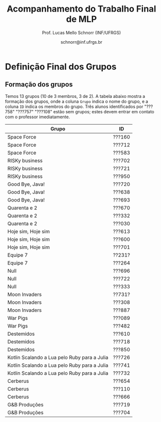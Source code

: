 # -*- coding: utf-8 -*-
# -*- mode: org -*-
#+STARTUP: overview indent

#+LATEX_CLASS: article
#+LATEX_CLASS_OPTIONS: [10pt, a4paper]
#+LATEX_HEADER: \input{org-babel.tex}

#+Title: Acompanhamento do Trabalho Final de MLP
#+Author: Prof. Lucas Mello Schnorr (INF/UFRGS)
#+Date: schnorr@inf.ufrgs.br

#+TAGS: Lucas(L) noexport(n) deprecated(d)
#+EXPORT_EXCLUDE_TAGS: noexport

* Final                                                            :noexport:
** Ordem

Dia 1 (05/07)
- Furogga (Julia)
- Code Runner (Kotlin)
- teletypewriters (Rust)
- Monstros da Louca Programação (Scala)
- get.sh*t.done (Closure)
- Delta (TypeScript)
- Scipio Project (Scala)

Dia 2 (10/07)
- Prog. Anônimos .1 (C#)
- GSN (TypeScript)
- My Little Frogger Haters (C#)
- Cowboy Value (Swift)
- Here for Beer (R)
- GirlsRule (Julia)
- Prog. Anônimos .2 (C#)

** Sumário da entrega

Apenas 7.5 grupos entregaram no prazo, outros 6.5 grupos entregaram
com 5 minutos até 12 horas e 5 minutos de atraso. Um grupo não entregou.

| Grupo                         | Entrega             |
|-------------------------------+---------------------|
| Monstros da Louca Programação | 06/24/2018 10:16 PM |
| teletypewriters               | 06/26/2018 08:49 PM |
| Cowboy Value                  | 06/26/2018 11:39 PM |
| Programadores Anônimos (1)    | 06/26/2018 11:45 PM |
| Furogga                       | 06/26/2018 11:50 PM |
| Here for Beer                 | 06/26/2018 11:50 PM |
| My Little Frogger Haters      | 06/26/2018 11:51 PM |
| GirlsRule                     | 06/26/2018 11:55 PM |
| Programadores Anônimos (2)    | 06/27/2018 12:05 PM |
| Code Runner                   | 06/27/2018 12:06 AM |
| Scipio Project                | 06/27/2018 12:19 AM |
| get.sh*t.done                 | 06/27/2018 12:28 AM |
| GSN                           | 06/27/2018 02:02 AM |
| Delta                         | 06/27/2018 12:05 PM |
| Han Solo                      |                     |
** Instrumento de avaliação

Instrumento preliminar, ainda por ser confirmado:
- Código|Relatório: nota subjetiva representa opinião geral

| ITEM                 | Peso |
|----------------------+------|
| Páginas              |    0 |
| Capa.Grupo           |  0.5 |
| Capa.Membros         |  0.5 |
| Capa.Problema        |  0.5 |
| Capa.Linguagem       |  0.5 |
| Introducao           |    1 |
| Ling.Funcionalidades |    1 |
| Ling.Dominio         |    1 |
| Crit.Tabela          |    3 |
| Crit.Justificativas  |    3 |
| Crit.Discussao       |    3 |
| Conc.Geral           |    1 |
| Conc.Benefícios      |    1 |
| Conc.Limitações      |    1 |
| Referências          |    1 |
| Latex/Bibtex         |    2 |
| Git                  |  0.5 |
| Virtual              |  0.5 |
| Classes              |    2 |
| Encapsulamento       |    2 |
| Construtores         |    2 |
| Destrutores          |    2 |
| Espaço               |    2 |
| Herança              |    2 |
| Inclusão             |    2 |
| Paramétrico          |    2 |
| Sobrecarga           |    2 |
| Delegates            |    1 |
| Puras                |    2 |
| Lambda               |    2 |
| Currying             |    1 |
| Pattern              |    1 |
| Maior                |    2 |
| Primeira             |    2 |
| Recursão             |    2 |
| Relatório            |   20 |
| Pontualidade         |    2 |
| Problema             |    1 |
| Linguagem            |    1 |
| Vantagens            |    2 |
| Demonstração         |    2 |
| Perguntas            |    1 |
| Apresentação         |   10 |
** Avaliação por grupo
**** Furogga

#+name: furogga
| ITEM                 | Valor |
|----------------------+-------|
| Páginas              |    27 |
| Capa.Grupo           |    10 |
| Capa.Membros         |    10 |
| Capa.Problema        |    10 |
| Capa.Linguagem       |    10 |
| Introducao           |     8 |
| Ling.Funcionalidades |    10 |
| Ling.Dominio         |    10 |
| Crit.Tabela          |     0 |
| Crit.Justificativas  |     0 |
| Crit.Discussao       |     0 |
| Conc.Geral           |    10 |
| Conc.Benefícios      |    10 |
| Conc.Limitações      |    10 |
| Referências          |     8 |
| Latex/Bibtex         |    10 |
| Git                  |    10 |
| Virtual              |     0 |
|----------------------+-------|
| Classes              |    10 |
| Encapsulamento       |    10 |
| Construtores         |    10 |
| Destrutores          |    10 |
| Espaço               |    10 |
| Herança              |    10 |
| Inclusão             |    10 |
| Paramétrico          |    10 |
| Sobrecarga           |    10 |
| Delegates            |    10 |
|----------------------+-------|
| Puras                |    10 |
| Lambda               |    10 |
| Currying             |    10 |
| Pattern              |     3 |
| Maior                |    10 |
| Primeira             |    10 |
| Recursão             |    10 |
|----------------------+-------|
| Relatório            |     7 |
| Pontualidade         |    10 |
| Problema             |    10 |
| Linguagem            |    10 |
| Vantagens            |    10 |
| Demonstração         |    10 |
| Perguntas            |    10 |
| Apresentação         |     9 |

**** Code Runner

#+name: runner
| ITEM                 | Valor |
|----------------------+-------|
| Páginas              |    14 |
| Capa.Grupo           |    10 |
| Capa.Membros         |    10 |
| Capa.Problema        |    10 |
| Capa.Linguagem       |    10 |
| Introducao           |    10 |
| Ling.Funcionalidades |    10 |
| Ling.Dominio         |    10 |
| Crit.Tabela          |    10 |
| Crit.Justificativas  |    10 |
| Crit.Discussao       |     0 |
| Conc.Geral           |    10 |
| Conc.Benefícios      |    10 |
| Conc.Limitações      |    10 |
| Referências          |    10 |
| Latex/Bibtex         |    10 |
| Git                  |     0 |
| Virtual              |     0 |
|----------------------+-------|
| Classes              |    10 |
| Encapsulamento       |     0 |
| Construtores         |    10 |
| Destrutores          |    10 |
| Espaço               |     0 |
| Herança              |    10 |
| Inclusão             |     0 |
| Paramétrico          |     0 |
| Sobrecarga           |     0 |
| Delegates            |     0 |
|----------------------+-------|
| Puras                |    10 |
| Lambda               |    10 |
| Currying             |     0 |
| Pattern              |     0 |
| Maior                |     0 |
| Primeira             |     0 |
| Recursão             |    10 |
|----------------------+-------|
| Relatório            |     5 |
| Pontualidade         |     8 |
| Problema             |    10 |
| Linguagem            |    10 |
| Vantagens            |    10 |
| Demonstração         |     5 |
| Perguntas            |    10 |
| Apresentação         |     6 |

**** teletypewriters

#+name: teletypewriters
| ITEM                 | Valor |
|----------------------+-------|
| Páginas              |    35 |
| Capa.Grupo           |    10 |
| Capa.Membros         |    10 |
| Capa.Problema        |    10 |
| Capa.Linguagem       |    10 |
| Introducao           |    10 |
| Ling.Funcionalidades |    10 |
| Ling.Dominio         |    10 |
| Crit.Tabela          |    10 |
| Crit.Justificativas  |    10 |
| Crit.Discussao       |    10 |
| Conc.Geral           |    10 |
| Conc.Benefícios      |    10 |
| Conc.Limitações      |    10 |
| Referências          |    10 |
| Latex/Bibtex         |    10 |
| Git                  |     0 |
| Virtual              |     0 |
|----------------------+-------|
| Classes              |    10 |
| Encapsulamento       |    10 |
| Construtores         |    10 |
| Destrutores          |    10 |
| Espaço               |    10 |
| Herança              |     8 |
| Inclusão             |     8 |
| Paramétrico          |    10 |
| Sobrecarga           |    10 |
| Delegates            |    10 |
|----------------------+-------|
| Puras                |    10 |
| Lambda               |    10 |
| Currying             |    10 |
| Pattern              |     3 |
| Maior                |    10 |
| Primeira             |    10 |
| Recursão             |    10 |
|----------------------+-------|
| Relatório            |    10 |
|----------------------+-------|
| Pontualidade         |     0 |
| Problema             |    10 |
| Linguagem            |    10 |
| Vantagens            |    10 |
| Demonstração         |     8 |
| Perguntas            |     0 |
| Apresentação         |     7 |

**** Monstros da Louca Programação

#+name: monstros
| ITEM                 | Valor |
|----------------------+-------|
| Páginas              |    36 |
| Capa.Grupo           |    10 |
| Capa.Membros         |    10 |
| Capa.Problema        |    10 |
| Capa.Linguagem       |    10 |
| Introducao           |    10 |
| Ling.Funcionalidades |    10 |
| Ling.Dominio         |    10 |
| Crit.Tabela          |    10 |
| Crit.Justificativas  |    10 |
| Crit.Discussao       |    10 |
| Conc.Geral           |    10 |
| Conc.Benefícios      |    10 |
| Conc.Limitações      |    10 |
| Referências          |    10 |
| Latex/Bibtex         |    10 |
| Git                  |    10 |
| Virtual              |     0 |
| Classes              |    10 |
| Encapsulamento       |    10 |
| Construtores         |    10 |
| Destrutores          |    10 |
| Espaço               |    10 |
| Herança              |    10 |
| Inclusão             |    10 |
| Paramétrico          |     3 |
| Sobrecarga           |    10 |
| Delegates            |     3 |
| Puras                |     3 |
| Lambda               |    10 |
| Currying             |    10 |
| Pattern              |     0 |
| Maior                |    10 |
| Primeira             |    10 |
| Recursão             |    10 |
| Relatório            |    10 |
|----------------------+-------|
| Pontualidade         |     0 |
| Problema             |    10 |
| Linguagem            |    10 |
| Vantagens            |    10 |
| Demonstração         |    10 |
| Perguntas            |    10 |
| Apresentação         |    10 |

**** get.sh*t.done

#+name: shit
| ITEM                 | Valor |
|----------------------+-------|
| Páginas              |    12 |
| Capa.Grupo           |    10 |
| Capa.Membros         |    10 |
| Capa.Problema        |    10 |
| Capa.Linguagem       |    10 |
| Introducao           |    10 |
| Ling.Funcionalidades |    10 |
| Ling.Dominio         |    10 |
| Crit.Tabela          |    10 |
| Crit.Justificativas  |    10 |
| Crit.Discussao       |     5 |
| Conc.Geral           |    10 |
| Conc.Benefícios      |    10 |
| Conc.Limitações      |    10 |
| Referências          |     5 |
| Latex/Bibtex         |     5 |
| Git                  |    10 |
| Virtual              |     0 |
|----------------------+-------|
| Classes              |    10 |
| Encapsulamento       |     0 |
| Construtores         |    10 |
| Destrutores          |     0 |
| Espaço               |    10 |
| Herança              |    10 |
| Inclusão             |     0 |
| Paramétrico          |     0 |
| Sobrecarga           |     0 |
| Delegates            |     0 |
|----------------------+-------|
| Puras                |     5 |
| Lambda               |     5 |
| Currying             |     0 |
| Pattern              |     8 |
| Maior                |     5 |
| Primeira             |     0 |
| Recursão             |     5 |
|----------------------+-------|
| Relatório            |     4 |
| Pontualidade         |    10 |
| Problema             |    10 |
| Linguagem            |     5 |
| Vantagens            |     0 |
| Demonstração         |     3 |
| Perguntas            |    10 |
| Apresentação         |     6 |

**** Delta

#+name: delta
| ITEM                 | Valor |
|----------------------+-------|
| Páginas              |    39 |
| Capa.Grupo           |    10 |
| Capa.Membros         |    10 |
| Capa.Problema        |    10 |
| Capa.Linguagem       |    10 |
| Introducao           |     8 |
| Ling.Funcionalidades |    10 |
| Ling.Dominio         |    10 |
| Crit.Tabela          |     0 |
| Crit.Justificativas  |     0 |
| Crit.Discussao       |     0 |
| Conc.Geral           |    10 |
| Conc.Benefícios      |    10 |
| Conc.Limitações      |    10 |
| Referências          |     5 |
| Latex/Bibtex         |    10 |
| Git                  |    10 |
| Virtual              |     0 |
|----------------------+-------|
| Classes              |    10 |
| Encapsulamento       |    10 |
| Construtores         |    10 |
| Destrutores          |     0 |
| Espaço               |     0 |
| Herança              |     0 |
| Inclusão             |     0 |
| Paramétrico          |     0 |
| Sobrecarga           |     0 |
| Delegates            |    10 |
|----------------------+-------|
| Puras                |    10 |
| Lambda               |    10 |
| Currying             |     5 |
| Pattern              |    10 |
| Maior                |    10 |
| Primeira             |    10 |
| Recursão             |    10 |
|----------------------+-------|
| Relatório            |     9 |
| Problema             |    10 |
| Linguagem            |    10 |
| Vantagens            |    10 |
| Demonstração         |    10 |
| Pontualidade         |     0 |
| Perguntas            |    10 |
| Apresentação         |    10 |

**** Scipio Project

#+name: scipio
| ITEM                 | Valor |
|----------------------+-------|
| Páginas              |    21 |
| Capa.Grupo           |    10 |
| Capa.Membros         |    10 |
| Capa.Problema        |    10 |
| Capa.Linguagem       |    10 |
| Introducao           |     7 |
| Ling.Funcionalidades |    10 |
| Ling.Dominio         |    10 |
| Crit.Tabela          |    10 |
| Crit.Justificativas  |    10 |
| Crit.Discussao       |    10 |
| Conc.Geral           |    10 |
| Conc.Benefícios      |    10 |
| Conc.Limitações      |    10 |
| Referências          |    10 |
| Latex/Bibtex         |    10 |
| Git                  |     0 |
| Virtual              |     0 |
|----------------------+-------|
| Classes              |    10 |
| Encapsulamento       |     0 |
| Construtores         |    10 |
| Destrutores          |     0 |
| Espaço               |    10 |
| Herança              |    10 |
| Inclusão             |    10 |
| Paramétrico          |    10 |
| Sobrecarga           |    10 |
| Delegates            |     0 |
|----------------------+-------|
| Puras                |     0 |
| Lambda               |    10 |
| Currying             |    10 |
| Pattern              |    10 |
| Maior                |    10 |
| Primeira             |     0 |
| Recursão             |    10 |
|----------------------+-------|
| Relatório            |     8 |
| Problema             |    10 |
| Linguagem            |    10 |
| Vantagens            |    10 |
| Demonstração         |    10 |
| Pontualidade         |     0 |
| Perguntas            |    10 |
| Apresentação         |     7 |

**** Cowboy Value

#+name: cowboy
| ITEM                 | Valor |
|----------------------+-------|
| Páginas              |    14 |
| Capa.Grupo           |    10 |
| Capa.Membros         |    10 |
| Capa.Problema        |    10 |
| Capa.Linguagem       |    10 |
| Introducao           |    10 |
| Ling.Funcionalidades |    10 |
| Ling.Dominio         |    10 |
| Crit.Tabela          |     9 |
| Crit.Justificativas  |    10 |
| Crit.Discussao       |     0 |
| Conc.Geral           |    10 |
| Conc.Benefícios      |    10 |
| Conc.Limitações      |    10 |
| Referências          |    10 |
| Latex/Bibtex         |    10 |
| Git                  |     0 |
| Virtual              |     0 |
| Classes              |    10 |
| Encapsulamento       |    10 |
| Construtores         |    10 |
| Destrutores          |    10 |
| Espaço               |     0 |
| Herança              |    10 |
| Inclusão             |    10 |
| Paramétrico          |     0 |
| Sobrecarga           |     0 |
| Delegates            |     0 |
| Puras                |    10 |
| Lambda               |     5 |
| Currying             |     0 |
| Pattern              |     0 |
| Maior                |     0 |
| Primeira             |     0 |
| Recursão             |    10 |
| Relatório            |     5 |
| Problema             |    10 |
| Linguagem            |    10 |
| Vantagens            |    10 |
| Demonstração         |    10 |
| Pontualidade         |    10 |
| Perguntas            |    10 |
| Apresentação         |     8 |

**** Programadores Anônimos (1)

#+name: anom1
| ITEM                 | Valor |
|----------------------+-------|
| Páginas              |    17 |
| Capa.Grupo           |    10 |
| Capa.Membros         |    10 |
| Capa.Problema        |    10 |
| Capa.Linguagem       |    10 |
| Introducao           |     8 |
| Ling.Funcionalidades |    10 |
| Ling.Dominio         |    10 |
| Crit.Tabela          |     0 |
| Crit.Justificativas  |     0 |
| Crit.Discussao       |     0 |
| Conc.Geral           |     5 |
| Conc.Benefícios      |     5 |
| Conc.Limitações      |     5 |
| Referências          |    10 |
| Latex/Bibtex         |    10 |
| Git                  |    10 |
| Virtual              |     0 |
|----------------------+-------|
| Classes              |    10 |
| Encapsulamento       |    10 |
| Construtores         |    10 |
| Destrutores          |    10 |
| Espaço               |    10 |
| Herança              |    10 |
| Inclusão             |    10 |
| Paramétrico          |    10 |
| Sobrecarga           |     0 |
| Delegates            |     0 |
|----------------------+-------|
| Puras                |     0 |
| Lambda               |     0 |
| Currying             |     0 |
| Pattern              |     0 |
| Maior                |     0 |
| Primeira             |     0 |
| Recursão             |     0 |
|----------------------+-------|
| Relatório            |     6 |
| Problema             |    10 |
| Linguagem            |    10 |
| Vantagens            |    10 |
| Demonstração         |     9 |
| Pontualidade         |     0 |
| Perguntas            |    10 |
| Apresentação         |     9 |

**** My Little Frogger Haters

#+name: haters
| ITEM                 | Valor |
|----------------------+-------|
| Páginas              |    21 |
| Capa.Grupo           |    10 |
| Capa.Membros         |    10 |
| Capa.Problema        |    10 |
| Capa.Linguagem       |    10 |
| Introducao           |     5 |
| Ling.Funcionalidades |    10 |
| Ling.Dominio         |    10 |
| Crit.Tabela          |    10 |
| Crit.Justificativas  |    10 |
| Crit.Discussao       |    10 |
| Conc.Geral           |    10 |
| Conc.Benefícios      |    10 |
| Conc.Limitações      |    10 |
| Referências          |     0 |
| Latex/Bibtex         |     5 |
| Git                  |     0 |
| Virtual              |     0 |
| Classes              |    10 |
| Encapsulamento       |    10 |
| Construtores         |     0 |
| Destrutores          |     0 |
| Espaço               |     0 |
| Herança              |     0 |
| Inclusão             |     0 |
| Paramétrico          |     0 |
| Sobrecarga           |     0 |
| Delegates            |     0 |
|----------------------+-------|
| Puras                |    10 |
| Lambda               |    10 |
| Currying             |     0 |
| Pattern              |     0 |
| Maior                |     0 |
| Primeira             |     0 |
| Recursão             |     0 |
|----------------------+-------|
| Relatório            |     5 |
| Problema             |    10 |
| Linguagem            |    10 |
| Vantagens            |    10 |
| Demonstração         |    10 |
| Perguntas            |    10 |
| Pontualidade         |    10 |
| Apresentação         |     9 |

**** Here for Beer

#+name: hereforbeer
| ITEM                 | Valor |
|----------------------+-------|
| Páginas              |    18 |
| Capa.Grupo           |    10 |
| Capa.Membros         |    10 |
| Capa.Problema        |    10 |
| Capa.Linguagem       |    10 |
| Introducao           |     5 |
| Ling.Funcionalidades |    10 |
| Ling.Dominio         |     8 |
| Crit.Tabela          |     0 |
| Crit.Justificativas  |     5 |
| Crit.Discussao       |    10 |
| Conc.Geral           |    10 |
| Conc.Benefícios      |     5 |
| Conc.Limitações      |     5 |
| Referências          |    10 |
| Latex/Bibtex         |    10 |
| Git                  |     0 |
| Virtual              |     0 |
|----------------------+-------|
| Classes              |    10 |
| Encapsulamento       |    10 |
| Construtores         |     0 |
| Destrutores          |    10 |
| Espaço               |     0 |
| Herança              |    10 |
| Inclusão             |     0 |
| Paramétrico          |     0 |
| Sobrecarga           |    10 |
| Delegates            |     0 |
|----------------------+-------|
| Puras                |    10 |
| Lambda               |    10 |
| Currying             |    10 |
| Pattern              |     0 |
| Maior                |    10 |
| Primeira             |    10 |
| Recursão             |    10 |
|----------------------+-------|
| Relatório            |   5.5 |
| Problema             |    10 |
| Linguagem            |    10 |
| Vantagens            |    10 |
| Demonstração         |    10 |
| Pontualidade         |    10 |
| Perguntas            |    10 |
| Apresentação         |     8 |

**** GirlsRule

#+name: girls
| ITEM                 | Valor |
|----------------------+-------|
| Páginas              |    14 |
| Capa.Grupo           |    10 |
| Capa.Membros         |    10 |
| Capa.Problema        |    10 |
| Capa.Linguagem       |    10 |
| Introducao           |    10 |
| Ling.Funcionalidades |     5 |
| Ling.Dominio         |     5 |
| Crit.Tabela          |     0 |
| Crit.Justificativas  |     0 |
| Crit.Discussao       |     0 |
| Conc.Geral           |     0 |
| Conc.Benefícios      |     0 |
| Conc.Limitações      |     0 |
| Referências          |    10 |
| Latex/Bibtex         |    10 |
| Git                  |    10 |
| Virtual              |     0 |
|----------------------+-------|
| Classes              |    10 |
| Encapsulamento       |    10 |
| Construtores         |    10 |
| Destrutores          |     0 |
| Espaço               |     0 |
| Herança              |     0 |
| Inclusão             |     8 |
| Paramétrico          |     8 |
| Sobrecarga           |    10 |
| Delegates            |     0 |
| Puras                |     0 |
| Lambda               |     0 |
| Currying             |     0 |
| Pattern              |     0 |
| Maior                |     0 |
| Primeira             |     0 |
| Recursão             |     0 |
|----------------------+-------|
| Relatório            |     4 |
| Problema             |    10 |
| Linguagem            |    10 |
| Vantagens            |    10 |
| Demonstração         |    10 |
| Perguntas            |    10 |
| Pontualidade         |     0 |
| Apresentação         |    10 |

**** GSN

#+name: gsn
| ITEM                 | Valor |
|----------------------+-------|
| Páginas              |    17 |
| Capa.Grupo           |    10 |
| Capa.Membros         |    10 |
| Capa.Problema        |    10 |
| Capa.Linguagem       |    10 |
| Introducao           |    10 |
| Ling.Funcionalidades |     8 |
| Ling.Dominio         |     8 |
| Crit.Tabela          |    10 |
| Crit.Justificativas  |    10 |
| Crit.Discussao       |     0 |
| Conc.Geral           |    10 |
| Conc.Benefícios      |     5 |
| Conc.Limitações      |    10 |
| Referências          |     5 |
| Latex/Bibtex         |    10 |
| Git                  |     0 |
| Virtual              |     0 |
|----------------------+-------|
| Classes              |    10 |
| Encapsulamento       |     5 |
| Construtores         |    10 |
| Destrutores          |    10 |
| Espaço               |     0 |
| Herança              |     5 |
| Inclusão             |    10 |
| Paramétrico          |     0 |
| Sobrecarga           |     0 |
| Delegates            |     0 |
|----------------------+-------|
| Puras                |     0 |
| Lambda               |     5 |
| Currying             |     5 |
| Pattern              |     0 |
| Maior                |    10 |
| Primeira             |     8 |
| Recursão             |     5 |
|----------------------+-------|
| Relatório            |     7 |
| Problema             |    10 |
| Linguagem            |    10 |
| Vantagens            |     8 |
| Demonstração         |    10 |
| Pontualidade         |    10 |
| Perguntas            |    10 |
| Apresentação         |     8 |

**** Programadores Anônimos (2)

Não se fez presente para apresentar.
- Relatório não foi entregue

#+name: anom2
| ITEM                 | Valor |
|----------------------+-------|
| Páginas              |     0 |
| Capa.Grupo           |     0 |
| Capa.Membros         |     0 |
| Capa.Problema        |     0 |
| Capa.Linguagem       |     0 |
| Introducao           |     0 |
| Ling.Funcionalidades |     0 |
| Ling.Dominio         |     0 |
| Crit.Tabela          |     0 |
| Crit.Justificativas  |     0 |
| Crit.Discussao       |     0 |
| Conc.Geral           |     0 |
| Conc.Benefícios      |     0 |
| Conc.Limitações      |     0 |
| Referências          |     0 |
| Latex/Bibtex         |     0 |
| Git                  |     0 |
| Virtual              |     0 |
|----------------------+-------|
| Classes              |    10 |
| Encapsulamento       |    10 |
| Construtores         |     0 |
| Destrutores          |     0 |
| Espaço               |     5 |
| Herança              |     0 |
| Inclusão             |     0 |
| Paramétrico          |     0 |
| Sobrecarga           |     0 |
| Delegates            |     0 |
|----------------------+-------|
| Puras                |     0 |
| Lambda               |     0 |
| Currying             |     0 |
| Pattern              |     0 |
| Maior                |     0 |
| Primeira             |     0 |
| Recursão             |     0 |
|----------------------+-------|
| Relatório            |     0 |
| Pontualidade         |     0 |
| Problema             |     0 |
| Linguagem            |     0 |
| Vantagens            |     0 |
| Demonstração         |     0 |
| Perguntas            |     0 |
| Apresentação         |     0 |

** Notas finais do TF

| Grupo                         | Nota do TF |
|-------------------------------+------------|
| Monstros da Louca Programação |       9.23 |
| teletypewriters               |       9.02 |
| Furogga                       |       8.07 |
| Scipio Project                |       7.88 |
| Delta                         |       7.07 |
| Here for Beer                 |        6.9 |
| GSN                           |       6.85 |
| Cowboy Value                  |       6.67 |
| Code Runner                   |          6 |
| Programadores Anônimos (1)    |       5.89 |
| My Little Frogger Haters      |       5.88 |
| get.sh*t.done                 |       5.43 |
| GirlsRule                     |        4.8 |
| Programadores Anônimos (2)    |       0.55 |

* Parcial                                                          :noexport:
** Sumário da entrega

Um grupo não entregou, e um grupo entregou com atraso de 12 minutos.

| Grupo                         | Entrega             |
|-------------------------------+---------------------|
| Monstros da Louca Programação | 05/07/2018 10:49 PM |
| My Little Frogger Haters      | 05/10/2018 09:14 PM |
| Programadores Anônimos        | 05/10/2018 10:39 PM |
| Here for Beer                 | 05/10/2018 10:39 PM |
| GirlsRule                     | 05/10/2018 11:12 PM |
| Code Runner                   | 05/10/2018 11:21 PM |
| Furogga                       | 05/10/2018 11:33 PM |
| get.sh*t.done                 | 05/10/2018 11:42 PM |
| Delta                         | 05/10/2018 11:55 PM |
| teletypewriters               | 05/10/2018 11:56 PM |
| Cowboy Value                  | 05/10/2018 11:58 PM |
| Scipio Project                | 05/10/2018 11:58 PM |
| GSN                           | 05/11/2018 12:12 AM |
| Han Solo                      |                     |
** Revisão

Da especificação:

#+BEGIN_EXAMPLE
A *entrega parcial*, uma etapa obrigatória, deve vir acompanhada da
implementação e relatório a respeito da solução utilizando um dos
paradigmas (OO ou funcional), a critério do grupo. O professor
utilizará esta oportunidade para formar um parecer rápido do relatório
e da implementação; sugerindo ao grupo melhorias caso necessário.
#+END_EXAMPLE

*** Monstros da Louca Programação

- PDF com 22 páginas, mais fontes produzidos
  - Versão OO
- Mssim
- verbosidade"de (falta de espaço)
- negrito na primeira letra de itemize (em vários lugares)
- "o programa se executava uma"
- As figuras em 1.2 e 1.3 não são citadas no texto; todas as figuras
  assim o devem ser para que sejam explicadas com detalhes (ainda que
  em exemplos como esses)
- Criada em 2001 2003
- Os fontes latex não estão disponíveis
- "ÉCOLE POLYTECHNIQUE FÉDÉRALE DE LAUSANNE" - evitar o uso de
  maiúsculas dessa forma, e por que as aspas? Pode-se usar itálico.
- "à longo prazo" - reavaliar o uso da crase
- Pg5: texto com itens em demasia é considerado estilo ruim
- Logo solitário
- "divulgau"
- Sec3: seria bom ter uma introdução, dizendo "Esta seção traz uma
  descrição detalhada dos requisitos do trabalho, onde explicaremos os
  diferentes recursos do projeto juntamente com trechos de código que
  ilustram os conceitos". Preparar o leitor para o que vem é bom.
- "tenod"
- Sec3.1-Item1: não ficou claro a diferença entre class, object e
  trait em Scala
- Sec3.1-Item2: não ficou claro o encapsulamento
- Sec3.1-Item3: o comentário do código poderia fazer parte do texto
- Sec3.1-Item4: Por quê?
- Sec3.1: de uma maneira geral, os itens com trechos de código são
  minimamente explicados
- Figura3.1 não ilustra a hierarquia de classes; somente a hierarquia
  de organização do projeto
- Tabela4.1 não respeita as margens
  - Por que usar a seq de fibonacci? Justificar.
- Sec4.2: a citação ao Sebesta esta ilustrada de maneira incorreta
  - Caso seja um copy/paste do texto do Sebesta, apresentar uma frase
    dizendo algo como "Segundo Sebesta", colocar o texto copiado em
    ambiente quote, citar o livro. No entanto, isso não é comum em
    computação. A alternativa é descrever com as próprias palavras.
  - O mesmo acontece no item 3 da Pg16.
- Fig4.1 não é uma tabela, é uma figura
- Onde está o uso de =bibtex=?
  - Alguns links não respeitam as margens (Pg22)
- Sumário: melhorar bastante

*** My Little Frogger Haters

- PDF com 6 páginas, ausência do código fonte produzido
  - Versão OO
- A capa não deixa claro a linguagem de programação escolhida
- Na intro, se fala em C#7.2, o que a versão 7.2 tem diferente das anteriores?
- No final da intro, é bom ter um parágrafo que explica a estrutura do documento
- "CARACTERISTICAS" (acentuação)
- Aplicar o uso da crase
- Quão dependente da IDE é a linguagem C#?
- "á operações" (rever uso da crase)
- Sec3: explicação OO
  - Não se espera uma explicação de cada classe, embora vejo isso
    positivamente
  - Requisitos do trabalho com trechos de código estão ausentes
- Relatório termina de maneira abrupta
- Sumário: melhorar muito!
  - Fontes?

*** Programadores Anônimos

- PDF com 9 páginas, ausência do código fonte produzido
  - Versão OO descrita
- Sec2: subseções com apenas um parágrafo, evitar
  - parágrafos com uma frase, evitar
- Sec4: uma subseção por classe
  - Não se espera uma explicação de cada classe, embora positivo
  - Requisitos do trabalho com trechos de código estão ausentes
- Relatório termina de maneira abrupta (conclusão, refs?)
- Sumário: melhorar muito!
  - Fontes?

*** Here for Beer

- Submetido em RAR: submeter em ZIP ou TGZ da próxima vez (veja espec.)
- PDF de 11 páginas, com um arquivo fonte R
  - Versão funcional
  - Sem fontes Latex
- Introdução
  - Parágrafo de uma linha. Poderia dar um contexto, etc.
  - Seções com apenas um parágrafo
  - Figura não referenciada no texto
- Sec2 Recursos
  - Falta uma introdução explicando o que é a seção...
  - Ok para a estrutura interna, mas...
  - "basico" (acento)
  - Layout dos trechos de código poderia ser melhor (use =listings=)
  - Item 2.1.1 : e tem como alterar os argumentos passados?
  - Rever o conceito de currying
- Análise Crítica: ok mas incompleta, rever a especificação do TF
- Conclusão de duas linhas?
  - Por que não é boa?
  - Notem que o objetivo principal é avaliar os dois paradigmas
- Referências: rever margens, usar bibtex

*** GirlsRule

- Arquivo ZIP bem recebido, mas o TEX não veio compilado em PDF dentro.
  - Melhor se os arquivos do relatório estão em um diretório "doc" algo assim
  - E os fontes nem um diretório "src"
- PDF compilado pelo professor com 9 páginas, com um arquivo fonte =jl=
  - Implementação OO ou funcional? Fica só claro na Sec2.1
- Intro, somente com subseções, sem texto
- "performance" \to desempenho
- "alienigenas"
- Sec1.4: no item 1.2, onde está?
- Sec2.1
  - Figura sem /caption/
  - Embora interessante no projeto do jogo, qual a relação com a
    implementação OO?
- Seção 2.2 vazia (na ausência de texto, remover)
  - Preencher quando houver texto
- Seção 3
  - O principal objetivo do trabalho é relatar como as construções
    requisitadas (os ditos "recursos") se manifestam na linguagem
    escolhida. O relato da compreensão da linguagem pode ser colocado
    em uma seção específica para este fim.
  - Usar pacote =listings= para colocar código no relatório. Percebam
    que existem muitas linhas em branco no código da Pg6 e 7.
- Seções 3.1 e 3.2 vazias
- Observar a estrutura do relatório na especificação
- Sem referências
- Melhorar bastante!

*** Code Runner

- Sem referências
- Sem código fonte, portanto apenas PDF, 10 páginas
  - Sem fontes latex
- "suporta as dois tipos de implementação" \to de paradigmas 
- "criou as melhores IDEs existentes atualmente no mercado" segundo quem?
- Frase "perdida"
  - Construída inicialmente para melhorar o desempenho interno de suas aplicações.
- "oferecendo algumas vantagens comparado ao Java" \to quais?
- "A principal aplicação da linguagem Kotlin é o desenvolvimento
  Android ele ajuda o desenvolvedor a escrever códigos mais limpos e
  de forma mais fácil." \to falta pelo menos uma vírgula, ou quebrar em
  duas frases
- Vantagens/desvantagens é uma lista de itens, sem apresentação
- Usar =listings= para typeset de códigos
- "já existente h, chamá-lo"
- "Uma boa prática para a utilização do framework" segundo quem?
- Faltam citações
- A seção 3.2 não descreve os recursos exigidos para OO
  - Veja especificação do TF
- Análise crítica é repetida três vezes: no título da seção, no início
  do parágrafo antes de ":" e depois. Além disso, percebo agora que a
  seção está incompleta (é uma cópia da especificação)
- Conclusão?
- Relação com inicial: vários elementos do projeto inicial foram
  perdidos nesta versão, por que eles foram removidos?
- Sumário: Melhorar muito!

*** Furogga

- Entrega de PDF com 11 páginas, sem fontes latex
  - Mas com GIT que tem tudo (código, fontes latex, relatório)
    - Isso é bastante positivo, a ser replicado pelos outros grupos
- Sec1: tem apenas uma subseção. quando é o caso, melhor não ter
  nenhuma subseção
  - figura 1.1 \to "Figura 1.1".
  - Problema a Ser Resolvido \to "Problema a ser resolvido"
- Pode-se usar footnotes para informar links WWW que em geral ficam
  ruins no meio do texto.
- Sec2
  - Ref incompleta "(JULIA. . . , 2018)."
  - Subseção única
  - Seção bastante curta
- Rever o conceito de /pattern matching/ no contexto de linguagens funcionais
- Todos os itens funcionais foram abordados?
- Poderia ter mais referências
  - Aplicações "reais" que utilizem mecanismos funcionais (e depois OO)
  - Apoiar (suportar) as afirmações nas seções anteriores
- Está indo bem, mas...
  - Além dos pontos acima
  - Globalmente melhorar o typeset do documento

*** Get Shit Done

- Submetido TAR.GZ com PDF de 6 páginas, sem fontes latex
  - Fontes do trabalho estão inclusas
- Poucas evoluções em relação ao projeto inicial (que tinha 4
  páginas): a recomendação do professor de fornecer uma boa introdução
  não foi executada; nenhuma evolução em relação às referências também
- O que mudou?
  - Sec1.2
    - sem link para a "alpha vantage (Documentation)"
    - O que são aqueles "índices" e abreviaturas
  - Sec2
    - link para o github aparece no texto, seria bom ou colocar em uma
      nota de rodapé ou utilizar o comando \url para que ele tenha um
      typeset alternativo daquele do texto
    - "pŕoxima"
- Nenhum recurso funcional/orientado a objeto (que é o grande objetivo
  deste trabalho) foi apresentado
- Sumário: muito pouco foi realizado no que diz respeito aos
  requisitos do trabalho (itens funcionais ou orientados a objeto)

*** Delta

- ZIP com tudo, PDF com 20! páginas
  - No título falta um "u" (... War sando ...)
  - A aplicação tem um website!
- Sec1: parágrafos iniciais demasiadamente curtos
  - Falta uma apresentação da estrutura do documento
- Sec2:
  - "o maior ecosistema de bibliotecas open source do mundo" \to aqui
    realmente falta uma citação.
  - "sem nenhuma ligação com sistema operacional do usuário" \to a
    linguagem precisa de um navegador que este depende de um SO. Okay,
    é indireto, mas o "nenhuma" talvez tenha sido muito forte. Quem
    captura cliques do mouse, ou apertos de tecla no teclado? ;-)
  - em ' "compilar"o ', faltou um espaço
  - Faltam citações nas subseções de 2 para apontar às dependências
  - "Ao pé da letra" \to evitar discurso informal
  - "não a torna disruptiva em relação ao JavaScript" \to a tipagem
    estática não indica uma disrupção, uma quebra de abordagem?
- Sec3:
  - Falta mencionar no relatório a Figura 3.1
  - Tratar o caso de fim de jogo (quando um jogador ganha)
- Usar bibtex nas referências!
- Está bem encaminhado... continuar!

*** teletypewriters

- Recebido PDF de 12 páginas, sem fontes latex
  - Com fontes do programa
- Rever todos os comentários ao projeto inicial
  - Mudou alguma coisa? Parece que não.

*** Cowboy Value

- Apenas PDF de 7 páginas, sem fonte TEX, sem fonte solução
  - No Inicial tinham 4 páginas
  - Somente OO até o momento
- Continua sem lista de referências, sem bibtex
- Sec1
  - Cópia da wikipedia (aka "plágio") removido, mas texto ficou menor
    com menor riqueza de detalhes: podem escrever com as próprias
    palavras
- Sec2
  - "Swift é oficialmente a linguagem que mais cresceu na história." \to
    poderia fornecer a fonte desta informação e as outras no entorno?
    Propaganda?
- Temos mais duas seções 3 e 4
- Sec3
  - "versâo"
  - "consiguimos"
  - "ainda nã se implementou os aliens"
  - "templete" \to /template/
  - "sére"
  - "Do projeto nos"
  - "o que séria a tela"
  - Múltiplos errors ortográficos: revisar o texto
  - Falta uma subseção para cada requisito funcional (e OO),
    ilustrando o conceito com trechos de código produzido na execução
    deste projeto
- Sec4
  - Relembro a especificação, onde se deve justificar cada nota

*** Scipio Project

- PDF com 13 páginas (tinha 10 no inicial), sem fontes latex
  - Código scala acompanha no seu próprio ZIP
- Ainda usa-se bastante itens (Pg 5, por exemplo)
  - A subseção 3.3 é a mais representativa do problema
- Sec4 (Recursos)
  - Cada seção deve ter uma explicação do trecho de código
  - Fundo escuro não é uma boa alternativa
  - Código da Sec4.1 não aparece
- Sec5 (Crítica)
  - Justificar todas as notas da tabela (veja espec.)
- Sem conclusão
  - Poderia ter algo ainda que um visão parcial

*** GSN

- Com 12 minutos de atraso, PDF de 12 páginas com fontex TEX
  - Código do projeto disponível
- Pg3: "tudo é representado por funções matemáticas" \to achei forte
  demais esta afirmação. Note que não necessariamente precisam ser
  "funções matemáticas".
- comercias
- "IDE altamente usada na indústria" \to fornecer referência
- "jogadores (??)."
- Figuras 3.1, 3.2 e 3.3 aparecem antes da referência no texto
  - Figuras tem tamanho de fonte diferentes, a 3.3 tem texto
    demasiadamente pequeno
- Sec4 (OO)
  - Figuras ilegíveis (compare o tamanho da fonte do texto com o
    tamanho da fonte da figura)
- Conclusão vazia: ainda que conclusões parciais sejam poucas, a
  primeira impressão sobre OO seria positivo
- Referências inexistentes

* Projeto Inicial                                                  :noexport:
** Sumário da entrega

Quatro grupos não entregaram (coluna Entrega em branco), e dois grupos
entregaram com um atraso de até 33 minutos.

| Grupo                         | Entrega             |
|-------------------------------+---------------------|
| Code Runner                   | 04/04/2018 12:14 PM |
| Cowboy Value                  | 04/04/2018 12:33 AM |
| Delta                         | 04/03/2018 11:43 PM |
| Furogga                       | 04/03/2018 08:38 PM |
| get.sh*t.done                 | 04/03/2018 10:36 PM |
| GirlsRule                     | 04/03/2018 11:35 PM |
| GSN                           |                     |
| Han Solo                      |                     |
| Here for Beer                 | 04/02/2018 10:48 PM |
| Monstros da Louca Programação |                     |
| My Little Frogger Haters      |                     |
| Programadores Anônimos        | 04/03/2018 09:53 PM |
| Scipio Project                | 04/03/2018 10:56 PM |
| teletypewriters               | 04/03/2018 09:52 PM |

** Revisão

Da especificação:

#+BEGIN_EXAMPLE
O *projeto inicial*, uma etapa obrigatória, deve vir acompanhada apenas
da capa, introdução e da apresentação da linguagem escolhida e do
problema. Sugere-se que uma estrutura completa do relatório já esteja
igualmente presente.
#+END_EXAMPLE

*** Code Runner                   | 04/04/2018 12:14 PM |

- Atraso de 14 minutos
- Falta na capa: linguagem, problema
  - Dar um título original
- 18 páginas, com sumário
- Não copiar texto da especificação (veja primeiro parágrafo)
- Frase sem verbo: "Algumas características interessantes da linguagem."
- Evitar subsubsubsections (1.1.1.1); considerado estilo ruim
- "O Kotlin tem seguro contra valores nulos" estranho
- A partir da seção 1.2.1, os autores esqueceram de "apagar" o template
  - Registro portanto falta de atenção e cuidado com o seu trabalho
- Não usou bibtex; não usou referências (por exemplo a Kotlin)

*** Cowboy Value                  | 04/04/2018 12:33 AM |

- Atraso de 33 minutos
- Capa: falta nome do grupo, problema, LP
- 4 páginas
- Descrição do jogo
  - Copiado da Wikipedia em PT-BR, sem usar referência em bibtex
  - Evitem de copiar texto da wikipedia...
- Evitem de copiar texto da apple.com/br/swift
- Onde está o estilo do grupo na escrita quando se copia texto?
- Sem lista de referências, sem bibtex

*** Delta                         | 04/03/2018 11:43 PM |

- Capa: nome do grupo?
- 7 páginas, estruturado
- Sec 1.1: onde estão as identações de parágrafos?
  - Múltiplas referências a ferramentas sem citações
- Sem referências, sem bibtex

*** Furogga                       | 04/03/2018 08:38 PM |

- Capa: Faltam LP e Problema
- 4 páginas
- Muito sintético
- Figura 1.1 não é referenciada no texto
  - Figura pequena demais
- Inexistência de referências (bibtex?)

*** get.sh*t.done                 | 04/03/2018 10:36 PM |

- Capa completa
- 4 páginas
- Falta uma verdadeira intro para o trabalho
- Onde estão as referências? Usar bibtex
- Não está explicado como plotly será integrado com a LP

*** GirlsRule                     | 04/03/2018 11:35 PM |

- Capa: faltou o nome do grupo
- 8 páginas, estrutura
- Referências com dados faltantes
  - Ano, título, etc
  - Usar livros ao invés de links web
- As citações devem fazer parte das frases (veja parágrafo inical da
  seção 1.2)

*** GSN                           |                     |

- Não entregou
- A. falou que vai entregar hoje

*** Han Solo                      |                     |

- Não entregou

*** Here for Beer                 | 04/02/2018 10:48 PM |

- Capa: customizou o título com tamanho de fonte!
- A descrição da linguagem é uma frase
- Figura não referenciada no texto
- Sem referências, embora wikipedia tenha sido consultada
- bibtex?

*** Monstros da Louca Programação |                     |

- Não entregou

*** My Little Frogger Haters      |                     |

- Não entregou
- N. falou que vai entregar hoje

*** Programadores Anônimos        | 04/03/2018 09:53 PM |

- Capa: Nome do grupo?
- 5 páginas
- Sec. 2 e 2.1 tem o nome da LP repetido
- Intro: estrutura do texto não é apresentado
  - Muito curto
- Referências?
  - Bibtex?

*** Scipio Project                | 04/03/2018 10:56 PM |

- Capa: Faltam problema e LP
- 10 páginas
- Pg. 4 (e Cap 2), evitar uso excessivo de itens; além de ser um
  estilo ruim, fica ruim de ler o texto.
  - Mesmo vale para outros trechos com itens
- Onde estão as referências?
  - Usar bibtex

*** teletypewriters               | 04/03/2018 09:52 PM |

- Capa: faltou o nome do grupo
- 12 páginas, estrutura completa
- Referências mal formadas: "(THE.... 2018)"
  - Consultar um bom manual de bibtex, ou conversar com o professor
- Evitar uso de termos em inglês, como /affordances/
- Boa descrição do jogo, com histórico
  - Mas parece ter sido copiado da Wikipedia em PT-BR, sem citação
- Conceito /ownership/ \to traduzir
  - "explicado mais adiante": por que não explicar de imediato?
- Segurança!
  - Por que ela é tão importante: de qual LP Rust se inspira?
- Pg. 6: "solve." sozinho lá em cima
- O conceito de /ownership/ não é explicado, embora tenha texto para
  isso na seção 2.4
- Usar bibtex

* Definição Final dos Grupos
** Formação dos grupos

Temos 13 grupos (10 de 3 membros, 3 de 2).  A tabela abaixo mostra a
formação dos grupos, onde a coluna =Grupo= indica o nome do grupo, e a
coluna =ID= indica os membros do grupo. Três alunos identificados por
"???758" "???757" "???108" estão sem grupos; estes devem entrar em
contato com o professor imediatamente.

| Grupo                                        | ID     |
|----------------------------------------------+--------|
| Space Force                                  | ???160 |
| Space Force                                  | ???712 |
| Space Force                                  | ???583 |
| RISKy business                               | ???702 |
| RISKy business                               | ???721 |
| RISKy business                               | ???950 |
| Good Bye, Java!                              | ???720 |
| Good Bye, Java!                              | ???638 |
| Good Bye, Java!                              | ???693 |
| Quarenta e 2                                 | ???670 |
| Quarenta e 2                                 | ???332 |
| Quarenta e 2                                 | ???030 |
| Hoje sim, Hoje sim                           | ???613 |
| Hoje sim, Hoje sim                           | ???600 |
| Hoje sim, Hoje sim                           | ???701 |
| Equipe 7                                     | ??231? |
| Equipe 7                                     | ???264 |
| Null                                         | ???696 |
| Null                                         | ???722 |
| Null                                         | ???333 |
| Moon Invaders                                | ??731? |
| Moon Invaders                                | ???308 |
| Moon Invaders                                | ???887 |
| War Pigs                                     | ???089 |
| War Pigs                                     | ???482 |
| Destemidos                                   | ???610 |
| Destemidos                                   | ???718 |
| Destemidos                                   | ???850 |
| Kotlin Scalando a Lua pelo Ruby para a Julia | ???726 |
| Kotlin Scalando a Lua pelo Ruby para a Julia | ???741 |
| Kotlin Scalando a Lua pelo Ruby para a Julia | ???732 |
| Cerberus                                     | ???654 |
| Cerberus                                     | ???110 |
| Cerberus                                     | ???666 |
| G&B Produções                                | ???719 |
| G&B Produções                                | ???704 |
** 
